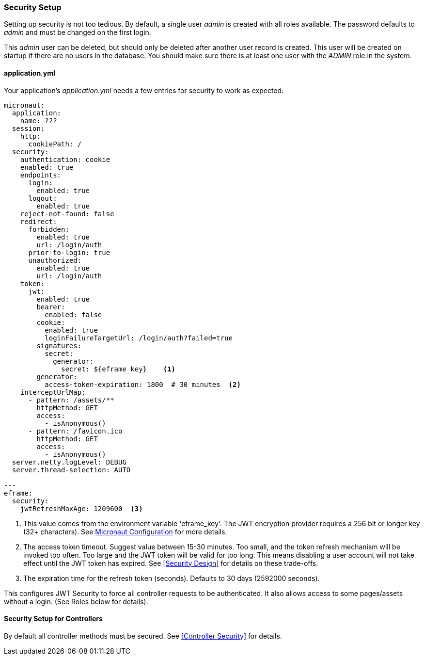 
=== Security Setup

Setting up security is not too tedious.  By default, a single user _admin_ is created with all
roles available.   The password defaults to _admin_ and must be changed on the first login.

This _admin_ user can be deleted, but should only be deleted after another user record is created.
This user will be created on startup if there are no users in the database.
You should make sure there is at least one user with the _ADMIN_ role in the system.

==== application.yml

Your application's _application.yml_ needs a few entries for security to work as expected:

[source,yaml]
----
micronaut:
  application:
    name: ???
  session:
    http:
      cookiePath: /
  security:
    authentication: cookie
    enabled: true
    endpoints:
      login:
        enabled: true
      logout:
        enabled: true
    reject-not-found: false
    redirect:
      forbidden:
        enabled: true
        url: /login/auth
      prior-to-login: true
      unauthorized:
        enabled: true
        url: /login/auth
    token:
      jwt:
        enabled: true
        bearer:
          enabled: false
        cookie:
          enabled: true
          loginFailureTargetUrl: /login/auth?failed=true
        signatures:
          secret:
            generator:
              secret: ${eframe_key}    <.>
        generator:
          access-token-expiration: 1800  # 30 minutes  <.>
    interceptUrlMap:
      - pattern: /assets/**
        httpMethod: GET
        access:
          - isAnonymous()
      - pattern: /favicon.ico
        httpMethod: GET
        access:
          - isAnonymous()
  server.netty.logLevel: DEBUG
  server.thread-selection: AUTO

---
eframe:
  security:
    jwtRefreshMaxAge: 1209600  <.>

----
<.> This value comes from the environment variable 'eframe_key'.  The JWT encryption
    provider requires a 256 bit or longer key (32+ characters).
    See https://docs.micronaut.io/latest/guide/index.html#_included_propertysource_loaders[Micronaut Configuration]
    for more details.
<.> The access token timeout.  Suggest value between 15-30 minutes.  Too small, and the
    token refresh mechanism will be invoked too often.  Too large and the
    JWT token will be valid for too long.  This means disabling a user account will not
    take effect until the JWT token has expired.  See <<Security Design>> for details
    on these trade-offs.
<.> The expiration time for the refresh token (seconds).  Defaults to 30 days (2592000 seconds).


This configures JWT Security to force all controller requests to be authenticated.
It also allows access to some pages/assets without a login.
(See Roles below for details).

==== Security Setup for Controllers

By default all controller methods must be secured.  See <<Controller Security>> for details.
